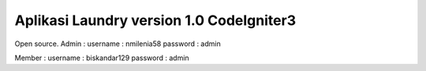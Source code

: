 ###################
Aplikasi Laundry version 1.0 CodeIgniter3
###################

Open source. 
Admin :
username : nmilenia58
password : admin

Member :
username : biskandar129
password : admin



